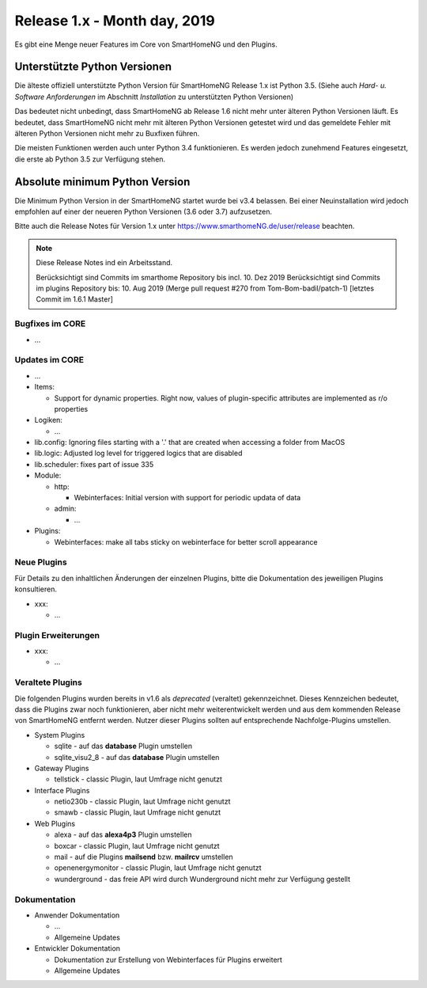 =============================
Release 1.x - Month day, 2019
=============================

Es gibt eine Menge neuer Features im Core von SmartHomeNG und den Plugins.


Unterstützte Python Versionen
=============================

Die älteste offiziell unterstützte Python Version für SmartHomeNG Release 1.x ist Python 3.5.
(Siehe auch *Hard- u. Software Anforderungen* im Abschnitt *Installation* zu unterstützten Python Versionen)

Das bedeutet nicht unbedingt, dass SmartHomeNG ab Release 1.6 nicht mehr unter älteren Python Versionen läuft. Es
bedeutet, dass SmartHomeNG nicht mehr mit älteren Python Versionen getestet wird und das gemeldete Fehler mit älteren
Python Versionen nicht mehr zu Buxfixen führen.

Die meisten Funktionen werden auch unter Python 3.4 funktionieren. Es werden jedoch zunehmend Features eingesetzt, die
erste ab Python 3.5 zur Verfügung stehen.


Absolute minimum Python Version
===============================

Die Minimum Python Version in der SmartHomeNG startet wurde bei v3.4 belassen. Bei einer Neuinstallation wird jedoch
empfohlen auf einer der neueren Python Versionen (3.6 oder 3.7) aufzusetzen.



Bitte auch die Release Notes für Version 1.x unter `https://www.smarthomeNG.de/user/release <../../user/release/1_x.html>`_ beachten.




.. note::

    Diese Release Notes ind ein Arbeitsstand.

    Berücksichtigt sind Commits im smarthome Repository bis incl. 10. Dez 2019
    Berücksichtigt sind Commits im plugins Repository bis: 10. Aug 2019 (Merge pull request #270 from Tom-Bom-badil/patch-1) [letztes Commit im 1.6.1 Master]


Bugfixes im CORE
----------------

* ...



Updates im CORE
---------------

* ...

* Items:

  * Support for dynamic properties. Right now, values of plugin-specific attributes are implemented as r/o properties


* Logiken:

  * ...

* lib.config: Ignoring files starting with a '.' that are created when accessing a folder from MacOS
* lib.logic: Adjusted log level for triggered logics that are disabled
* lib.scheduler: fixes part of issue 335

* Module:

  * http:

    * Webinterfaces: Initial version with support for periodic updata of data

  * admin:

    * ...

* Plugins:

  * Webinterfaces: make all tabs sticky on webinterface for better scroll appearance



Neue Plugins
------------

Für Details zu den inhaltlichen Änderungen der einzelnen Plugins, bitte die Dokumentation des jeweiligen Plugins konsultieren.

* xxx:

  * ...



Plugin Erweiterungen
--------------------

* xxx:

  * ...




Veraltete Plugins
-----------------

Die folgenden Plugins wurden bereits in v1.6 als *deprecated* (veraltet) gekennzeichnet. Dieses Kennzeichen bedeutet,
dass die Plugins zwar noch funktionieren, aber nicht mehr weiterentwickelt werden und aus dem kommenden Release von
SmartHomeNG entfernt werden. Nutzer dieser Plugins sollten auf entsprechende Nachfolge-Plugins umstellen.

* System Plugins

  * sqlite - auf das **database** Plugin umstellen
  * sqlite_visu2_8 - auf das **database** Plugin umstellen

* Gateway Plugins

  * tellstick - classic Plugin, laut Umfrage nicht genutzt

* Interface Plugins

  * netio230b - classic Plugin, laut Umfrage nicht genutzt
  * smawb - classic Plugin, laut Umfrage nicht genutzt

* Web Plugins

  * alexa - auf das **alexa4p3** Plugin umstellen
  * boxcar - classic Plugin, laut Umfrage nicht genutzt
  * mail - auf die Plugins **mailsend** bzw. **mailrcv** umstellen
  * openenergymonitor - classic Plugin, laut Umfrage nicht genutzt
  * wunderground - das freie API wird durch Wunderground nicht mehr zur Verfügung gestellt


Dokumentation
-------------

* Anwender Dokumentation

  * ...
  * Allgemeine Updates


* Entwickler Dokumentation

  * Dokumentation zur Erstellung von Webinterfaces für Plugins erweitert
  * Allgemeine Updates
